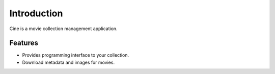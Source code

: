 
============
Introduction
============

Cine is a movie collection management application.

Features
========

* Provides programming interface to your collection.
* Download metadata and images for movies.
